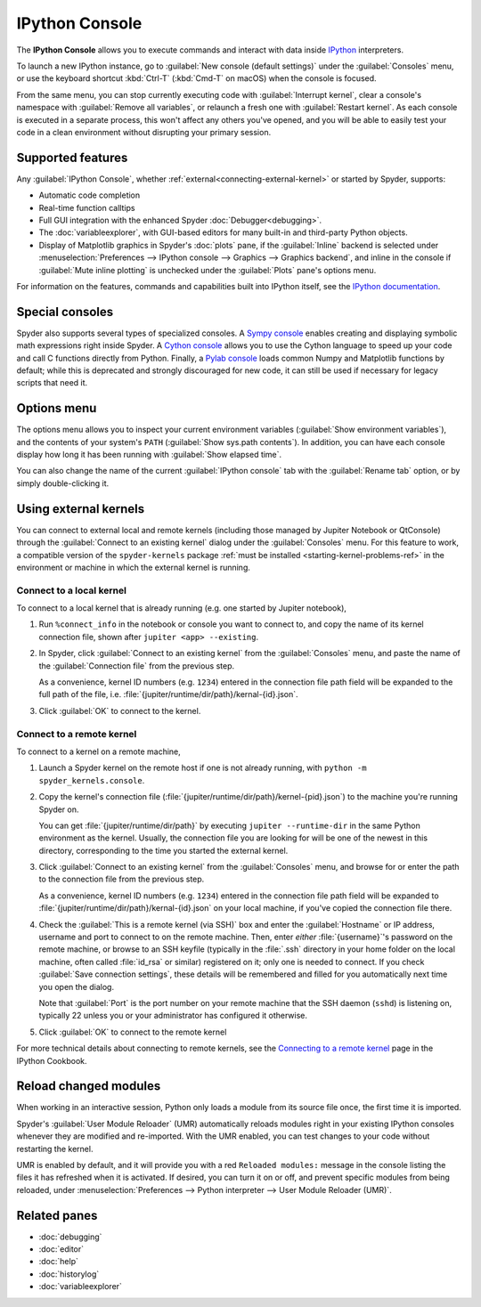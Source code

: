 ###############
IPython Console
###############

The **IPython Console** allows you to execute commands and interact with data inside `IPython`_ interpreters.

.. _IPython: https://ipython.org/

.. image:: /images/console/console-standard.png
   :alt: Spyder IPython Console with code, inline plots, and the In prompt

To launch a new IPython instance, go to :guilabel:`New console (default settings)` under the :guilabel:`Consoles` menu, or use the keyboard shortcut :kbd:`Ctrl-T` (:kbd:`Cmd-T` on macOS) when the console is focused.

.. image:: /images/console/console-new.gif
   :alt: Spyder showing opening a new Ipython Console

From the same menu, you can stop currently executing code with :guilabel:`Interrupt kernel`, clear a console's namespace with :guilabel:`Remove all variables`, or relaunch a fresh one with :guilabel:`Restart kernel`.
As each console is executed in a separate process, this won't affect any others you've opened, and you will be able to easily test your code in a clean environment without disrupting your primary session.



.. _console-features:

==================
Supported features
==================

Any :guilabel:`IPython Console`, whether :ref:`external<connecting-external-kernel>` or started by Spyder, supports:

* Automatic code completion
* Real-time function calltips
* Full GUI integration with the enhanced Spyder :doc:`Debugger<debugging>`.
* The :doc:`variableexplorer`, with GUI-based editors for many built-in and third-party Python objects.
* Display of Matplotlib graphics in Spyder's :doc:`plots` pane, if the :guilabel:`Inline` backend is selected under :menuselection:`Preferences --> IPython console --> Graphics --> Graphics backend`, and inline in the console if :guilabel:`Mute inline plotting` is unchecked under the :guilabel:`Plots` pane's options menu.

.. image:: /images/console/console-completion.png
   :alt: Spyder IPython Console, with a popup list of code completion guesses

For information on the features, commands and capabilities built into IPython itself, see the `IPython documentation`_.

.. _IPython documentation: https://ipython.readthedocs.io/en/stable/overview.html



================
Special consoles
================

Spyder also supports several types of specialized consoles.
A `Sympy console`_ enables creating and displaying symbolic math expressions right inside Spyder.
A `Cython console`_ allows you to use the Cython language to speed up your code and call C functions directly from Python.
Finally, a `Pylab console`_ loads common Numpy and Matplotlib functions by default; while this is deprecated and strongly discouraged for new code, it can still be used if necessary for legacy scripts that need it.

.. _Cython console: https://cython.org/#documentation
.. _Sympy console: https://docs.sympy.org/latest/index.html
.. _Pylab console: https://matplotlib.org/stable/api/index.html

.. image:: /images/console/console-special.gif
   :alt: Spyder showing opening a new special Console



============
Options menu
============

The options menu allows you to inspect your current environment variables (:guilabel:`Show environment variables`), and the contents of your system's ``PATH`` (:guilabel:`Show sys.path contents`).
In addition, you can have each console display how long it has been running with :guilabel:`Show elapsed time`.

.. image:: /images/console/console-options-menu.png
   :alt: Spyder IPython Console with options menu

You can also change the name of the current :guilabel:`IPython console` tab with the :guilabel:`Rename tab` option, or by simply double-clicking it.

.. image:: /images/console/console-rename.gif
   :alt: Spyder IPython Console showing renaming console



.. _connecting-external-kernel:

======================
Using external kernels
======================

You can connect to external local and remote kernels (including those managed by Jupiter Notebook or QtConsole) through the :guilabel:`Connect to an existing kernel` dialog under the :guilabel:`Consoles` menu.
For this feature to work, a compatible version of the ``spyder-kernels`` package :ref:`must be installed <starting-kernel-problems-ref>` in the environment or machine in which the external kernel is running.

.. image:: /images/console/console-menu.png
   :alt: Connect to external kernel dialog of the Spyder IPython console


Connect to a local kernel
~~~~~~~~~~~~~~~~~~~~~~~~~

To connect to a local kernel that is already running (e.g. one started by Jupiter notebook),

#. Run ``%connect_info`` in the notebook or console you want to connect to, and copy the name of its kernel connection file, shown after ``jupiter <app> --existing``.

   .. image:: /images/console/console-connect-local-step1.gif
      :alt: Running connect_info in a Jupiter notebook

#. In Spyder, click :guilabel:`Connect to an existing kernel` from the :guilabel:`Consoles` menu, and paste the name of the :guilabel:`Connection file` from the previous step.

   As a convenience, kernel ID numbers (e.g. ``1234``) entered in the connection file path field will be expanded to the full path of the file, i.e. :file:`{jupiter/runtime/dir/path}/kernal-{id}.json`.

   .. image:: /images/console/console-connect-local-step2.gif
      :alt: Copying the connection filename into Spyder's dialog

#. Click :guilabel:`OK` to connect to the kernel.

   .. image:: /images/console/console-connect-local-step3.gif
      :alt: Connecting to the kernel and running basic commands.


Connect to a remote kernel
~~~~~~~~~~~~~~~~~~~~~~~~~~

To connect to a kernel on a remote machine,

#. Launch a Spyder kernel on the remote host if one is not already running, with ``python -m spyder_kernels.console``.

   .. image:: /images/console/console-connect-remote-step1.gif
      :alt: Staring a Spyder kernel on a remote machine

#. Copy the kernel's connection file (:file:`{jupiter/runtime/dir/path}/kernel-{pid}.json`) to the machine you're running Spyder on.

   You can get :file:`{jupiter/runtime/dir/path}` by executing ``jupiter --runtime-dir`` in the same Python environment as the kernel.
   Usually, the connection file you are looking for will be one of the newest in this directory, corresponding to the time you started the external kernel.

   .. image:: /images/console/console-connect-remote-step2.gif
      :alt: Using SCP to copy the connection file to the local machine

#. Click :guilabel:`Connect to an existing kernel` from the :guilabel:`Consoles` menu, and browse for or enter the path to the connection file from the previous step.

   As a convenience, kernel ID numbers (e.g. ``1234``) entered in the connection file path field will be expanded to :file:`{jupiter/runtime/dir/path}/kernal-{id}.json` on your local machine, if you've copied the connection file there.

   .. image:: /images/console/console-connect-remote-step3.gif
      :alt: Opening the connect to kernel dialog and browsing for the path

#. Check the :guilabel:`This is a remote kernel (via SSH)` box and enter the :guilabel:`Hostname` or IP address, username and port to connect to on the remote machine.
   Then, enter *either* :file:`{username}`'s password on the remote machine, or browse to an SSH keyfile (typically in the :file:`.ssh` directory in your home folder on the local machine, often called :file:`id_rsa` or similar) registered on it; only one is needed to connect.
   If you check :guilabel:`Save connection settings`, these details will be remembered and filled for you automatically next time you open the dialog.

   Note that :guilabel:`Port` is the port number on your remote machine that the SSH daemon (``sshd``) is listening on, typically 22 unless you or your administrator has configured it otherwise.

   .. image:: /images/console/console-connect-remote-step4.gif
      :alt: Entering pre-filled SSH details into the connection dialog

#. Click :guilabel:`OK` to connect to the remote kernel

   .. image:: /images/console/console-connect-remote-step5.gif
      :alt: Connecting to the remote kernel and running basic commands

For more technical details about connecting to remote kernels, see the `Connecting to a remote kernel`_ page in the IPython Cookbook.

.. _Connecting to a remote kernel: https://github.com/ipython/ipython/wiki/Cookbook:-Connecting-to-a-remote-kernel-via-ssh



.. _umr-section:

======================
Reload changed modules
======================

When working in an interactive session, Python only loads a module from its source file once, the first time it is imported.

Spyder's :guilabel:`User Module Reloader` (UMR) automatically reloads modules right in your existing IPython consoles whenever they are modified and re-imported.
With the UMR enabled, you can test changes to your code without restarting the kernel.

.. image:: /images/console/console-reload-modules.png
   :alt: Spyder showing reloading modules in console

UMR is enabled by default, and it will provide you with a red ``Reloaded modules:`` message in the console listing the files it has refreshed when it is activated.
If desired, you can turn it on or off, and prevent specific modules from being reloaded, under :menuselection:`Preferences --> Python interpreter --> User Module Reloader (UMR)`.

.. image:: /images/console/console-umr-preferences.png
   :alt: Spyder preferences showing option to use module reloader



=============
Related panes
=============

* :doc:`debugging`
* :doc:`editor`
* :doc:`help`
* :doc:`historylog`
* :doc:`variableexplorer`
